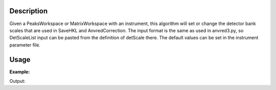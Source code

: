 .. algorithm::

.. summary::

.. alias::

.. properties::

Description
-----------

Given a PeaksWorkspace or MatrixWorkspace with an instrument, this
algorithm will set or change the detector bank scales that are used in
SaveHKL and AnvredCorrection.  The input format is the same as
used in anvred3.py, so DetScaleList input can be pasted from
the definition of detScale there.  The default values can be 
set in the instrument parameter file.

Usage
-----

**Example:**

.. testcode:: ExSetDetScale

    w=LoadIsawPeaks("TOPAZ_3007.peaks")

    print "Before SetDetScale:"
    print '{0:.5f}'.format(w.getInstrument().getNumberParameter("detScale17")[0])
    print '{0:.5f}'.format(w.getInstrument().getNumberParameter("detScale49")[0])

    #This SetDetScale will change the parameters set in parameter file
    SetDetScale(Workspace=w, DetScaleList='17:1.0,49:2.0')
    print "After SetDetScale:"
    print '{0:.5f}'.format(w.getInstrument().getNumberParameter("detScale17")[0])
    print '{0:.5f}'.format(w.getInstrument().getNumberParameter("detScale49")[0])


Output:

.. testoutput:: ExSetDetScale

    Before SetDetScale:
    1.18898
    0.79420
    After SetDetScale:
    1.00000
    2.00000


.. categories::

.. sourcelink::
